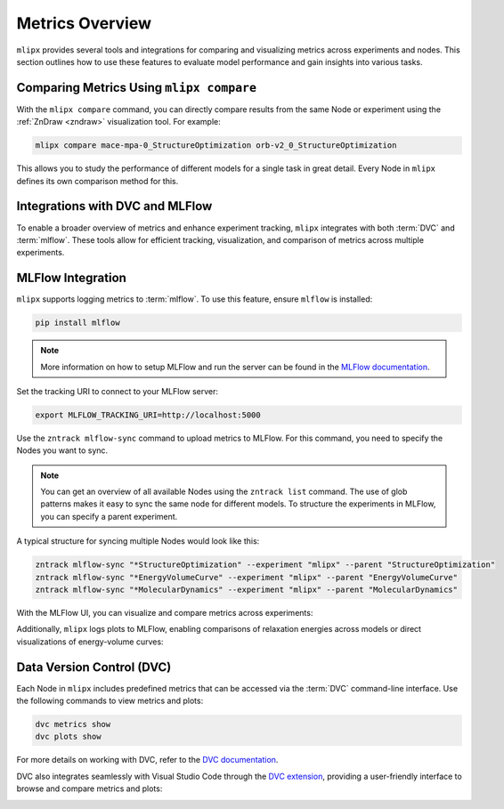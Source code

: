 Metrics Overview
================

``mlipx`` provides several tools and integrations for comparing and visualizing metrics across experiments and nodes.
This section outlines how to use these features to evaluate model performance and gain insights into various tasks.

Comparing Metrics Using ``mlipx compare``
-----------------------------------------

With the ``mlipx compare`` command, you can directly compare results from the same Node or experiment using the :ref:`ZnDraw <zndraw>` visualization tool. For example:

.. code-block:: bash

    mlipx compare mace-mpa-0_StructureOptimization orb-v2_0_StructureOptimization

This allows you to study the performance of different models for a single task in great detail.
Every Node in ``mlipx`` defines its own comparison method for this.

Integrations with DVC and MLFlow
--------------------------------

To enable a broader overview of metrics and enhance experiment tracking, ``mlipx`` integrates with both :term:`DVC` and :term:`mlflow`. These tools allow for efficient tracking, visualization, and comparison of metrics across multiple experiments.

MLFlow Integration
-------------------

``mlipx`` supports logging metrics to :term:`mlflow`. To use this feature, ensure ``mlflow`` is installed:

.. code-block:: bash

    pip install mlflow


.. note::

    More information on how to setup MLFlow and run the server can be found in the `MLFlow documentation <https://mlflow.org/docs/latest/tracking.html#tracking-ui>`_.

Set the tracking URI to connect to your MLFlow server:

.. code-block:: bash

    export MLFLOW_TRACKING_URI=http://localhost:5000

Use the ``zntrack mlflow-sync`` command to upload metrics to MLFlow.
For this command, you need to specify the Nodes you want to sync.

.. note::
    You can get an overview of all available Nodes using the ``zntrack list`` command.
    The use of glob patterns makes it easy to sync the same node for different models.
    To structure the experiments in MLFlow, you can specify a parent experiment.

A typical structure for syncing multiple Nodes would look like this:

.. code-block:: bash

    zntrack mlflow-sync "*StructureOptimization" --experiment "mlipx" --parent "StructureOptimization"
    zntrack mlflow-sync "*EnergyVolumeCurve" --experiment "mlipx" --parent "EnergyVolumeCurve"
    zntrack mlflow-sync "*MolecularDynamics" --experiment "mlipx" --parent "MolecularDynamics"

With the MLFlow UI, you can visualize and compare metrics across experiments:

.. image:: https://github.com/user-attachments/assets/2536d5d5-f8ef-4403-ac4b-670d40ae64de
    :align: center
    :alt: MLFlow UI Metrics
    :width: 100%
    :class: only-dark

.. image:: https://github.com/user-attachments/assets/0d3d3187-b8ee-4b27-855e-7b245bd88346
    :align: center
    :alt: MLFlow UI Metrics
    :width: 100%
    :class: only-light

Additionally, ``mlipx`` logs plots to MLFlow, enabling comparisons of relaxation energies across models or direct visualizations of energy-volume curves:

.. image:: https://github.com/user-attachments/assets/19305012-6d92-40a3-bac6-68522bd55490
    :align: center
    :alt: MLFlow UI Plots
    :width: 100%
    :class: only-dark

.. image:: https://github.com/user-attachments/assets/3cffba32-7abf-4a36-ac44-b584126c2e57
    :align: center
    :alt: MLFlow UI Plots
    :width: 100%
    :class: only-light


Data Version Control (DVC)
---------------------------

Each Node in ``mlipx`` includes predefined metrics that can be accessed via the :term:`DVC` command-line interface. Use the following commands to view metrics and plots:

.. code-block:: bash

    dvc metrics show
    dvc plots show

For more details on working with DVC, refer to the `DVC documentation <https://dvc.org/doc/start/data-pipelines/metrics-parameters-plots#viewing-metrics-and-plots>`_.

DVC also integrates seamlessly with Visual Studio Code through the `DVC extension <https://marketplace.visualstudio.com/items?itemName=iterative.dvc>`_, providing a user-friendly interface to browse and compare metrics and plots:

.. image:: https://github.com/user-attachments/assets/79ede9d2-e11f-47da-b69c-523aa0361aaa
    :alt: DVC extension in Visual Studio Code
    :width: 100%
    :class: only-dark

.. image:: https://github.com/user-attachments/assets/562ab225-15a8-409a-8e4e-f585e33103fa
    :alt: DVC extension in Visual Studio Code
    :width: 100%
    :class: only-light
